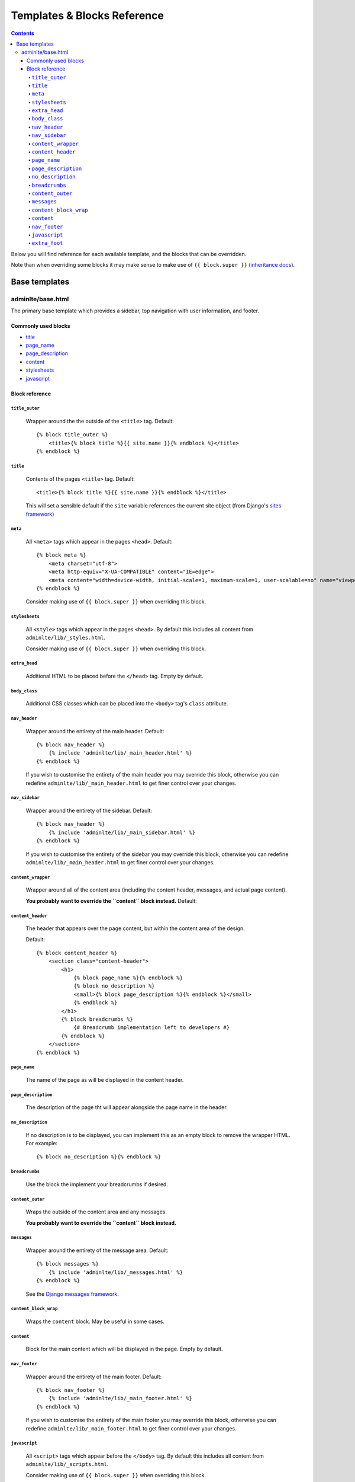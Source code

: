 Templates & Blocks Reference
============================

.. contents::


Below you will find reference for each available template, and the blocks that
can be overridden.

Note than when overriding some blocks it may make sense to make use of
``{{ block.super }}`` (`inheritance docs`_).

Base templates
--------------

adminlte/base.html
~~~~~~~~~~~~~~~~~~

The primary base template which provides a sidebar, top navigation with user information, and footer.

Commonly used blocks
""""""""""""""""""""

* `title`_
* `page_name`_
* `page_description`_
* `content`_
* `stylesheets`_
* `javascript`_

Block reference
"""""""""""""""

``title_outer``
'''''''''''''''

    Wrapper around the the outside of the ``<title>`` tag. Default::

        {% block title_outer %}
            <title>{% block title %}{{ site.name }}{% endblock %}</title>
        {% endblock %}


``title``
'''''''''

    Contents of the pages ``<title>`` tag. Default::

        <title>{% block title %}{{ site.name }}{% endblock %}</title>

    This will set a sensible default if the ``site`` variable references the current site object
    (from Django's `sites framework`_)

``meta``
''''''''

    All ``<meta>`` tags which appear in the pages ``<head>``. Default::

        {% block meta %}
            <meta charset="utf-8">
            <meta http-equiv="X-UA-COMPATIBLE" content="IE=edge">
            <meta content="width=device-width, initial-scale=1, maximum-scale=1, user-scalable=no" name="viewport">
        {% endblock %}

    Consider making use of ``{{ block.super }}`` when overriding this block.

``stylesheets``
'''''''''''''''

    All ``<style>`` tags which appear in the pages ``<head>``. By default this includes all content
    from ``adminlte/lib/_styles.html``.

    Consider making use of ``{{ block.super }}`` when overriding this block.

``extra_head``
''''''''''''''

    Additional HTML to be placed before the ``</head>`` tag. Empty by default.

``body_class``
''''''''''''''

    Additional CSS classes which can be placed into the ``<body>`` tag's ``class`` attribute.

``nav_header``
''''''''''''''

    Wrapper around the entirety of the main header. Default::

        {% block nav_header %}
            {% include 'adminlte/lib/_main_header.html' %}
        {% endblock %}

    If you wish to customise the entirety of the main header you may override this block, otherwise
    you can redefine ``adminlte/lib/_main_header.html`` to get finer control over your changes.

``nav_sidebar``
'''''''''''''''

    Wrapper around the entirety of the sidebar. Default::

        {% block nav_header %}
            {% include 'adminlte/lib/_main_sidebar.html' %}
        {% endblock %}

    If you wish to customise the entirety of the sidebar you may override this block, otherwise
    you can redefine ``adminlte/lib/_main_header.html`` to get finer control over your changes.

``content_wrapper``
'''''''''''''''''''

    Wrapper around all of the content area (including the content header, messages, and actual page content).

    **You probably want to override the ``content`` block instead.** Default::

``content_header``
''''''''''''''''''

    The header that appears over the page content, but within the content area of the design.

    Default::

        {% block content_header %}
            <section class="content-header">
                <h1>
                    {% block page_name %}{% endblock %}
                    {% block no_description %}
                    <small>{% block page_description %}{% endblock %}</small>
                    {% endblock %}
                </h1>
                {% block breadcrumbs %}
                    {# Breadcrumb implementation left to developers #}
                {% endblock %}
            </section>
        {% endblock %}

``page_name``
'''''''''''''

    The name of the page as will be displayed in the content header.

``page_description``
''''''''''''''''''''

    The description of the page tht will appear alongside the page name in the header.

``no_description``
''''''''''''''''''

    If no description is to be displayed, you can implement this as an empty block to remove
    the wrapper HTML. For example::

        {% block no_description %}{% endblock %}

``breadcrumbs``
'''''''''''''''

    Use the block the implement your breadcrumbs if desired.

    .. todo::

        Provide tools to make the generation of breadcrumbs easier

``content_outer``
'''''''''''''''''

    Wraps the outside of the content area and any messages.

    **You probably want to override the ``content`` block instead.**

``messages``
''''''''''''

    Wrapper around the entirety of the message area. Default::

        {% block messages %}
            {% include 'adminlte/lib/_messages.html' %}
        {% endblock %}

    See the `Django messages framework`_.

``content_block_wrap``
''''''''''''''''''''''

    Wraps the ``content`` block. May be useful in some cases.

``content``
'''''''''''

    Block for the main content which will be displayed in the page. Empty by default.

``nav_footer``
''''''''''''''

    Wrapper around the entirety of the main footer. Default::

        {% block nav_footer %}
            {% include 'adminlte/lib/_main_footer.html' %}
        {% endblock %}

    If you wish to customise the entirety of the main footer you may override this block, otherwise
    you can redefine ``adminlte/lib/_main_footer.html`` to get finer control over your changes.

``javascript``
''''''''''''''

    All ``<script>`` tags which appear before the ``</body>`` tag. By default this includes all content
    from ``adminlte/lib/_scripts.html``.

    Consider making use of ``{{ block.super }}`` when overriding this block.

``extra_foot``
''''''''''''''

    Additional HTML to be placed before the ``</body>`` tag. Empty by default.






.. _sites framework: https://docs.djangoproject.com/en/1.10/ref/contrib/sites/
.. _inheritance docs: https://docs.djangoproject.com/en/1.10/ref/templates/language/#template-inheritance
.. _Django messages framework: https://docs.djangoproject.com/en/1.10/ref/contrib/messages/
